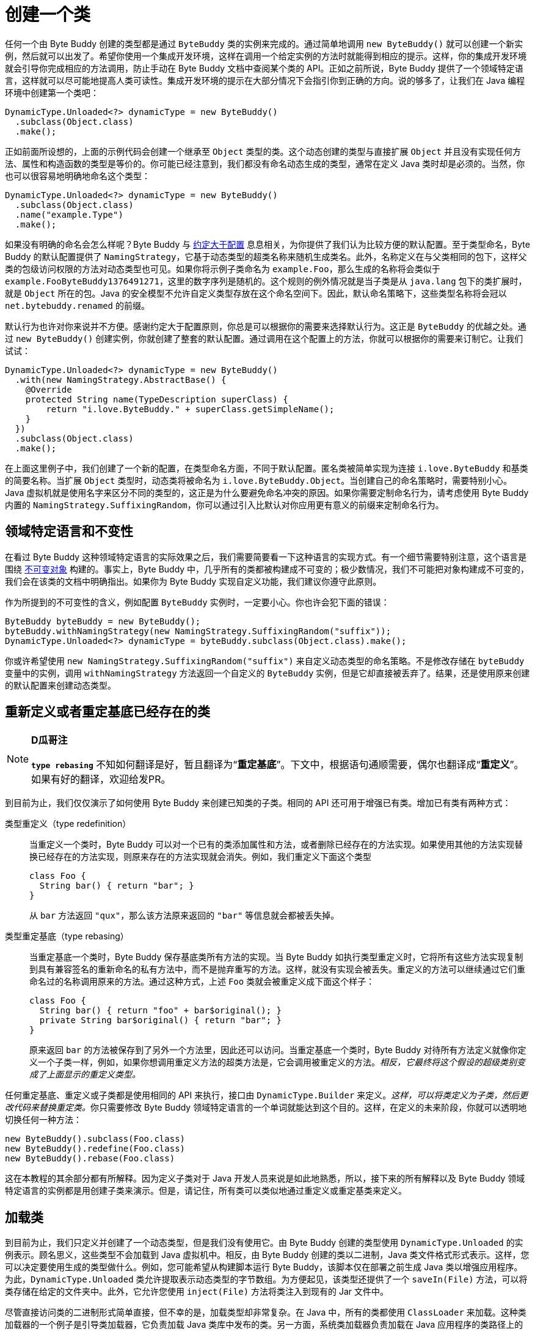 [#creating-a-class]
= 创建一个类

任何一个由 Byte Buddy 创建的类型都是通过 `ByteBuddy` 类的实例来完成的。通过简单地调用 `new ByteBuddy()` 就可以创建一个新实例，然后就可以出发了。希望你使用一个集成开发环境，这样在调用一个给定实例的方法时就能得到相应的提示。这样，你的集成开发环境就会引导你完成相应的方法调用，防止手动在 Byte Buddy 文档中查阅某个类的 API。正如之前所说，Byte Buddy 提供了一个领域特定语言，这样就可以尽可能地提高人类可读性。集成开发环境的提示在大部分情况下会指引你到正确的方向。说的够多了，让我们在 Java 编程环境中创建第一个类吧：

[{java_source_attr}]
----
DynamicType.Unloaded<?> dynamicType = new ByteBuddy()
  .subclass(Object.class)
  .make();
----

正如前面所设想的，上面的示例代码会创建一个继承至 `Object` 类型的类。这个动态创建的类型与直接扩展 `Object` 并且没有实现任何方法、属性和构造函数的类型是等价的。你可能已经注意到，我们都没有命名动态生成的类型，通常在定义 Java 类时却是必须的。当然，你也可以很容易地明确地命名这个类型：

[{java_source_attr}]
----
DynamicType.Unloaded<?> dynamicType = new ByteBuddy()
  .subclass(Object.class)
  .name("example.Type")
  .make();
----

如果没有明确的命名会怎么样呢？Byte Buddy 与 https://en.wikipedia.org/wiki/Convention_over_configuration[约定大于配置^] 息息相关，为你提供了我们认为比较方便的默认配置。至于类型命名，Byte Buddy 的默认配置提供了 `NamingStrategy`，它基于动态类型的超类名称来随机生成类名。此外，名称定义在与父类相同的包下，这样父类的包级访问权限的方法对动态类型也可见。如果你将示例子类命名为 `example.Foo`，那么生成的名称将会类似于 `example.Foo$$ByteBuddy$$1376491271`，这里的数字序列是随机的。这个规则的例外情况就是当子类是从 `java.lang` 包下的类扩展时，就是 `Object` 所在的包。Java 的安全模型不允许自定义类型存放在这个命名空间下。因此，默认命名策略下，这些类型名称将会冠以 `net.bytebuddy.renamed` 的前缀。

默认行为也许对你来说并不方便。感谢约定大于配置原则，你总是可以根据你的需要来选择默认行为。这正是 `ByteBuddy` 的优越之处。通过 `new ByteBuddy()` 创建实例，你就创建了整套的默认配置。通过调用在这个配置上的方法，你就可以根据你的需要来订制它。让我们试试：

[{java_source_attr}]
----
DynamicType.Unloaded<?> dynamicType = new ByteBuddy()
  .with(new NamingStrategy.AbstractBase() {
    @Override
    protected String name(TypeDescription superClass) {
        return "i.love.ByteBuddy." + superClass.getSimpleName();
    }
  })
  .subclass(Object.class)
  .make();
----

在上面这里例子中，我们创建了一个新的配置，在类型命名方面，不同于默认配置。匿名类被简单实现为连接 `i.love.ByteBuddy` 和基类的简要名称。当扩展 `Object` 类型时，动态类将被命名为 `i.love.ByteBuddy.Object`。当创建自己的命名策略时，需要特别小心。Java 虚拟机就是使用名字来区分不同的类型的，这正是为什么要避免命名冲突的原因。如果你需要定制命名行为，请考虑使用 Byte Buddy 内置的 `NamingStrategy.SuffixingRandom`，你可以通过引入比默认对你应用更有意义的前缀来定制命名行为。

[#domain-specific-language-and-immutability]
== 领域特定语言和不变性

在看过 Byte Buddy 这种领域特定语言的实际效果之后，我们需要简要看一下这种语言的实现方式。有一个细节需要特别注意，这个语言是围绕 https://en.wikipedia.org/wiki/Immutable_object[不可变对象^] 构建的。事实上，Byte Buddy 中，几乎所有的类都被构建成不可变的；极少数情况，我们不可能把对象构建成不可变的，我们会在该类的文档中明确指出。如果你为 Byte Buddy 实现自定义功能，我们建议你遵守此原则。

作为所提到的不可变性的含义，例如配置 `ByteBuddy` 实例时，一定要小心。你也许会犯下面的错误：

[{java_source_attr}]
----
ByteBuddy byteBuddy = new ByteBuddy();
byteBuddy.withNamingStrategy(new NamingStrategy.SuffixingRandom("suffix"));
DynamicType.Unloaded<?> dynamicType = byteBuddy.subclass(Object.class).make();
----

你或许希望使用 `new NamingStrategy.SuffixingRandom("suffix")` 来自定义动态类型的命名策略。不是修改存储在 `byteBuddy` 变量中的实例，调用 `withNamingStrategy` 方法返回一个自定义的 `ByteBuddy` 实例，但是它却直接被丢弃了。结果，还是使用原来创建的默认配置来创建动态类型。

[#redefining-and-rebasing-existing-classes]
== 重新定义或者重定基底已经存在的类

[NOTE]
====
*D瓜哥注*

*`type rebasing`* 不知如何翻译是好，暂且翻译为“*重定基底*”。下文中，根据语句通顺需要，偶尔也翻译成“*重定义*”。如果有好的翻译，欢迎给发PR。
====

到目前为止，我们仅仅演示了如何使用 Byte Buddy 来创建已知类的子类。相同的 API 还可用于增强已有类。增加已有类有两种方式：

类型重定义（type redefinition）::
当重定义一个类时，Byte Buddy 可以对一个已有的类添加属性和方法，或者删除已经存在的方法实现。如果使用其他的方法实现替换已经存在的方法实现，则原来存在的方法实现就会消失。例如，我们重定义下面这个类型
+
[{java_source_attr}]
----
class Foo {
  String bar() { return "bar"; }
}
----
+
从 `bar` 方法返回 `"qux"`，那么该方法原来返回的 `"bar"` 等信息就会都被丢失掉。

类型重定基底（type rebasing）::
当重定基底一个类时，Byte Buddy 保存基底类所有方法的实现。当 Byte Buddy 如执行类型重定义时，它将所有这些方法实现复制到具有兼容签名的重新命名的私有方法中，而不是抛弃重写的方法。这样，就没有实现会被丢失。重定义的方法可以继续通过它们重命名过的名称调用原来的方法。通过这种方式，上述 `Foo` 类就会被重定义成下面这个样子：
+
[{java_source_attr}]
----
class Foo {
  String bar() { return "foo" + bar$original(); }
  private String bar$original() { return "bar"; }
}
----
+
原来返回 `bar` 的方法被保存到了另外一个方法里，因此还可以访问。当重定基底一个类时，Byte Buddy 对待所有方法定义就像你定义一个子类一样，例如，如果你想调用重定义方法的超类方法是，它会调用被重定义的方法。__相反，它最终将这个假设的超级类别变成了上面显示的重定义类型。__

任何重定基底、重定义或子类都是使用相同的 API 来执行，接口由 `DynamicType.Builder` 来定义。__这样，可以将类定义为子类，然后更改代码来替换重定类。__你只需要修改 Byte Buddy 领域特定语言的一个单词就能达到这个目的。这样，在定义的未来阶段，你就可以透明地切换任何一种方法：

[{java_source_attr}]
----
new ByteBuddy().subclass(Foo.class)
new ByteBuddy().redefine(Foo.class)
new ByteBuddy().rebase(Foo.class)
----

这在本教程的其余部分都有所解释。因为定义子类对于 Java 开发人员来说是如此地熟悉，所以，接下来的所有解释以及 Byte Buddy 领域特定语言的实例都是用创建子类来演示。但是，请记住，所有类可以类似地通过重定义或重定基类来定义。

[#loading-a-class]
== 加载类

到目前为止，我们只定义并创建了一个动态类型，但是我们没有使用它。由 Byte Buddy 创建的类型使用 `DynamicType.Unloaded` 的实例表示。顾名思义，这些类型不会加载到 Java 虚拟机中。相反，由 Byte Buddy 创建的类以二进制，Java 类文件格式形式表示。这样，您可以决定要使用生成的类型做什么。例如，您可能希望从构建脚本运行 Byte Buddy，该脚本仅在部署之前生成 Java 类以增强应用程序。为此，`DynamicType.Unloaded` 类允许提取表示动态类型的字节数组。为方便起见，该类型还提供了一个 `saveIn(File)` 方法，可以将类存储在给定的文件夹中。此外，它允许您使用 `inject(File)` 方法将类注入到现有的 Jar 文件中。

尽管直接访问类的二进制形式简单直接，但不幸的是，加载类型却非常复杂。在 Java 中，所有的类都使用 `ClassLoader` 来加载。这种类加载器的一个例子是引导类加载器，它负责加载 Java 类库中发布的类。另一方面，系统类加载器负责加载在 Java 应用程序的类路径上的类。显然，这些先前存在的类加载器都不知道我们创建的任何动态类。为了解决这个问题，我们必须找到能加载运行时生成类的其他可能性。 Byte Buddy 通过不同的方法提供解决方案：

* 我们简单地创建一个新的 `ClassLoader`，并明确地告知它一个特定动态创建的类的存在位置。因为 Java 类加载器是以层次结构组织的，所以我们将此类加载器定义为运行中的 Java 应用程序中已经存在的给定类加载器的子类。这样，运行的Java程序的所有类型对于使用新的 `ClassLoader` 加载的动态类型都是可见的。

* 通常，Java 类加载器在尝试直接加载给定名称的类型之前查询其双亲 `ClassLoader`。__这意味着类加载器通常不会加载类型，以防其父类加载程序知道具有相同名称的类型。__为了这个目的，Byte Buddy提供了一个子类优先的类加载器的创建功能，它尝试在查询父类之前自己加载一个类型。除此之外，这种方法类似于上述方法。请注意，此方法不会覆盖父类加载器的类型，__而是影响此其他类型。__

* 最后，我们可以使用反射来将类型注入到现有的 `ClassLoader` 中。通常，类加载器被要求以其名称提供给定类型。使用反射，我们可以围绕这个原理，并调用一个protected方法，将类添加到类加载器中，而类加载器实际上并不知道如何定位这个动态类。

不幸的是，上面的方式有两个缺点：

* 如果我们创建一个新的 `ClassLoader`，这个类加载器就会定义一个新的命名空间。有意义的是，可以加载两个具有相同名称的类，只要这些类由两个不同的类加载器加载即可。即使这两个类代表相同的类实现，这两个类也不会被 Java 虚拟机视为相等。这个等式的规则也适用于Java包。这意味着一个类 `example.Foo` 不能访问另一个类 `example.Bar` 的包私有级的方法，如果两个类不是由相同的类加载器加载的话。另外，如果 `exam​​ple.Bar` 扩展 `example.Foo`，任何覆盖的包私有级的方法将变得不起作用，将会委托给原始实现。

* 每当加载类时，一旦引用另一种类型的代码段被解析，其类加载器就会查找该类中引用的任何类型。这个查找会委托给同一个类加载器。想象一下，我们动态创建两个类 `example.Foo` 和 `example.Bar`。如果我们将 `example.Foo` 注入到一个现有的类加载器中，这个类加载器可能会尝试找到 `example.Bar`。然而，这种查找会失败，因为后一类是动态创建的，对于我们刚注入 `example.Foo` 类的类加载器是不可访问的。因此，__反射方法不能用于在类加载期间变得有效的循环依赖性的类。__幸运的是，大多数 Java 虚拟机实现会在第一次主动使用时惰性地解析引用的类，这就是为什么类注入通常可以工作而没有这些限制。另外在实践中，由 Byte Buddy 创建的类通常不会受到这种循环的影响。

__您可能会考虑到遇到循环依赖关系的可能性与您一次创建一个动态类型相关联。__但是，动态创建类型可能会触发所谓的辅助类型的创建。这些类型由 Byte Buddy 自动创建，以提供对您正在创建的动态类型来访问。我们在下一节中详细了解辅助类型，现在不用担心。但是，由于这个原因，我们建议您通过创建一个特定的 `ClassLoader` 来加载动态创建的类，而不是将它们注入现有类。

创建 `DynamicType.Unloaded` 之后，可以使用 `ClassLoadingStrategy` 加载此类型。__如果没有提供这样的策略，Byte Buddy 会根据提供的类加载器推测出这样的策略，并为引导类加载器创建一个新的类加载器，其中不能使用反射注入类型，否则为默认值。__Byte Buddy提供了几种类加载策略，其中每种都遵循上述概念之一。这些策略定义在 `ClassLoadingStrategy.Default` 中，其中 `WRAPPER` 策略创建一个新的包装 `ClassLoader`；`CHILD_FIRST` 策略创建一个类似于第一个子类优先的类加载器；`INJECTION` 策略使用反射注入动态类型。 `WRAPPER` 和 `CHILD_FIRST` 策略也可以在所谓的__清单版本__中使用，即使在加载类之后，类型的二进制格式也被保留。这些替代版本使得类加载器的类的二进制表示可以通过 `ClassLoade::getResourceAsStream` 方法访问。但是，请注意，这需要这些类加载器来维护对类的完整二进制表示的引用，这将占用 Java 虚拟机堆上的空间。因此，如果您打算实际访问二进制格式，则应仅使用清单版本。由于 `INJECTION` 策略通过反射工作，并且无法更改 `ClassLoader::getResourceAsStream` 方法的语义，因此它在清单版本中自然不可用。

我们来看看类加载的实际操作：

[{java_source_attr}]
----
Class<?> type = new ByteBuddy()
  .subclass(Object.class)
  .make()
  .load(getClass().getClassLoader(), ClassLoadingStrategy.Default.WRAPPER)
  .getLoaded();
----

在上面的例子中，我们创建并加载了一个类。我们使用 `WRAPPER` 策略来加载适合大多数情况的类，就像我们之前提到的那样。最后，`getLoaded` 方法返回一个 Java `Class` 的实例，它就表示现在加载的动态类。

__请注意，加载类时，通过应用当前执行上下文的 `ProtectionDomain` 来执行预定义的类加载策略。或者，所有默认策略通过调用 `withProtectionDomain` 方法来提供明确保护域的规范。使用安全管理员（security manager）或使用已签名的 Jar 中定义的类时，定义显式保护域很重要。__

[#reloading-a-class]
== 重新加载类

在前面章节，我们学习了如何使用 Byte Buddy 去重定义或者重定基底一个已存在的类。然而，在 Java 程序的执行过程中，通常不可能保证特定的类没有被加载。（此外，Byte Buddy目前只将加载的类作为它的参数，这将在未来的版本中改变，现有的API可以用于同等地处理未加载的类。）由于 Java 虚拟机的“热替换（HotSwap）”特性，即使在加载后也可以重新定义现有类。通过 Byte Buddy 的 `ClassRelodingsTrategy` 即可使用此功能。让我们通过重新定义类 `Foo` 来演示这种策略：

[{java_source_attr}]
----
class Foo {
  String m() { return "foo"; }
}

class Bar {
  String m() { return "bar"; }
}
----

使用 Byte Buddy，我们现在可以轻松地将类 `Foo` 重新定义为 `Bar`。使用热替换，这个重定义甚至可以应用于先前存在的实例：

[{java_source_attr}]
----
ByteBuddyAgent.install();
Foo foo = new Foo();
new ByteBuddy()
  .redefine(Bar.class)
  .name(Foo.class.getName())
  .make()
  .load(Foo.class.getClassLoader(), ClassReloadingStrategy.fromInstalledAgent());

assertThat(foo.m(), is("bar"));
----

TIP: 为了方便对比原文与翻译，以求有志之士改进翻译，以下增加英语原文，原文下面增加翻译。

HotSwap is only accessible using a https://docs.oracle.com/en/java/javase/17/docs/api/java.instrument/java/lang/instrument/package-summary.html[so-called Java agent^]. Such an agent can be installed by either specifying it on the startup of the Java virtual machine by using the `-javaagent` parameter where the parameter's argument needs to be Byte Buddy's agent jar which can be https://search.maven.org/search?q=a:byte-buddy-agent[downloaded from Maven Central^]. However, when a Java application is run from a JDK-installation of the Java virtual machine, Byte Buddy can load a Java agent even after application startup by `ByteBuddyAgent.installOnOpenJDK()`. Because class redefinition is mostly used to implement tooling or testing, this can be a very convenient alternative. Since Java 9, an agent installation is also possible at runtime without a JDK-installation.

热替换仅能通过所谓的 https://docs.oracle.com/en/java/javase/17/docs/api/java.instrument/java/lang/instrument/package-summary.html[Java Agent^] 进行访问。__可以通过使用 `-javaagent` 参数在Java 虚拟机的启动时指定 Java Agent，其中参数值是使用 Byte Buddy 开发的 Jar 包，而 Byte Buddy 相关依赖则可以从 https://search.maven.org/search?q=a:byte-buddy-agent[Maven Central^] 下载。__然而，当 Java 应用程序是在从 JDK 安装的 Java 虚拟机中运行时，Byte Buddy 甚至可以通过 `ByteBuddyAgent.installOnOpenJDK()` 在启动应用程序后加载 Java Agent。因为类重定义主要用于实现工具或测试，所以这是一种非常方便的替代方法。从 Java 9 开始，在运行时不需要 JDK 安装也可以进行代理安装。

One thing that might first appear counter-intuitive about the above example is the fact that Byte Buddy is instructed to redefine the `Bar` type where the `Foo` type is eventually redefined. The Java virtual machine identifies types by their name and a class loader. Therefore, by renaming `Bar` to `Foo` and applying this definition, we eventually redefine the type we renamed `Bar` into. It is of course equally possible to redefine Foo directly without renaming a different type.

关于上面的示例，首先看起来可能与直觉相反的一件事是，Byte Buddy 被指示重新定义 `Bar` 类型，而 `Foo` 类型最终被重新定义。Java 虚拟机通过类型的名称和类加载器来识别类型。因此，通过将 `Bar` 重命名为 `Foo` 并应用此定义，我们最终重新定义了将 `Bar` 重命名为的类型。当然，同样可以直接重新定义 `Foo`，而无需重命名其他类型。

Using Java's HotSwap feature, there is however one huge drawback. Current implementations of HotSwap require that the redefined classes apply the same class schema both before and after a class redefinition. This means that it is not allowed to add methods or fields when reloading classes. We already discussed that Byte Buddy defines copies of the original methods for any rebased class such that class rebasing does not work for the `ClassReloadingStrategy`. Also, class redefinition does not work for classes with an explicit class initializer method (a static block within a class) because this initializer needs to be copied into an extra method as well. Unfortunately OpenJDK has withdrawn from https://openjdk.org/jeps/159[extending HotSwap functionality^], so there is no way to work around this limitation using the HotSwap feature. In the mean time, Byte Buddy's HotSwap support can be used for corner-cases where it seems useful. Otherwise, class rebasing and redefinition can be a convenient feature when enhancing existing classes from for example a build script.

然而，使用 Java 的热交换功能，有一个巨大的缺点。当前的热替换实现要求重定义的类在重定义之前和之后都应用相同的模式。这意味着在重载类时不允许添加方法或字段。我们已经讨论过，Byte Buddy 为任何重定基类定义了原始方法的副本，这样重定基底的类，对于 `ClassReloadingStrategy` 来说，都是不适用的。同样，类重定义不适用于具有显式类初始化器方法(类中的静态块)的类，因为这个初始化器还需要复制到一个额外的方法中。不幸的是，OpenJDK 已经退出了 https://openjdk.org/jeps/159[对热替换功能的扩展^]，因此使用热替换功能就无法绕过这一限制。同时，Byte Buddy的热替换对于一些极端情况，似乎特别有用。同时，当增加现有类时，比如一个构建脚本，类的重定基底和类的重定义将是一个非常方便的特效。

[#working-with-unloaded-classes]
== 操作没有加载的类

With this realization about the limits of Java's HotSwap feature, one might think that the only meaningful application of the `rebase` and `redefinition` instructions would be during build time. By applying build-time manipulation, one can assert that a processed class is not loaded before its initial class loading simply because this class loading is accomplished in a different instance of the JVM. Byte Buddy is however equally capable of working with classes that were not yet loaded. For this, Byte Buddy abstracts over Java's reflection API such that a `Class` instance is for example internally represented by an instance of a `TypeDescription`. As a matter of fact, Byte Buddy only knows how to process a provided `Class` by an adapter that implements the TypeDescription interface. The big advantage over this abstraction is that information on classes do not need to be provided by a `ClassLoader` but can be provided by any other sources.

通过对 Java “热替换”特性的限制的认识，人们可能会认为，类型重定基底和类型重定义的唯一有意义的应用之处是在构建时。通过应用构建时间操作，可以断言，在初始类加载之前不会加载已处理的类，因为该类的加载是在 JVM 的不同实例中完成的。然而，Byte Buddy 同样能够处理尚未加载的类。为此，Byte Buddy 通过 Java 的反射 API 进行抽象，例如，一个 `Class` 实例在 Byte Buddy 内由一个 `TypeDescription` 实例来表示。事实上，Byte Buddy 只知道如何处理由实现 `TypeDescription` 接口的适配器提供的类。与此抽象相比，最大的优势在于，类的信息不需要由 `ClassLoader` 提供，而可以由任何其他来源提供。


Byte Buddy provides a canonical manner for getting hold of a class's `TypeDescription` using a `TypePool`. A default implementation of such a pool is of course also provided. This `TypePool.Default` implementation parses the binary format of a class and represents it as the required `TypeDescription`. Similarly to a `ClassLoader` it maintains a cache for represented classes which is also customizable. Also, it normally retrieves the binary format of a class from a `ClassLoader`, however without instructing it to load this class.

Byte Buddy 提供了一种使用 `TypePool` 获取类的 `TypeDescription` 的规范方式。当然也提供了这样一个此类型池的默认实现。`TypePool.Default` 实现解析类的二进制格式，并将其表示为所需的 `TypeDescription`。与 `ClassLoader` 类似，它为所表示的类维护一个缓存，这也是可定制的。此外，它通常从 `ClassLoader` 中检索类的二进制格式，但是无需指示加载此类。


The Java virtual machine only loads a class on its first usage. As a consequence, we can for example safely redefine a class such as

Java 虚拟机仅在第一次使用时加载类。因此，我们可以安全地重新定义一个类，例如

[{java_source_attr}]
----
package foo;
class Bar { }
----

right at program startup before running any other code:

在程序启动时，在运行任何其他代码之前：

[{java_source_attr}]
----
class MyApplication {
  public static void main(String[] args) {
    TypePool typePool = TypePool.Default.ofClassPath();
    new ByteBuddy()
      .redefine(typePool.describe("foo.Bar").resolve(), // do not use 'Bar.class'
                ClassFileLocator.ForClassLoader.ofClassPath())
      .defineField("qux", String.class) // we learn more about defining fields later
      .make()
      .load(ClassLoader.getSystemClassLoader());
    assertThat(Bar.class.getDeclaredField("qux"), notNullValue());
  }
}
----

WARNING: 这个示例有错！已经在 GitHub 上提交了 Issue： https://github.com/raphw/byte-buddy/issues/1293[The example in "Working with unloaded classes" is wrong.^]。

By explicitly loading the redefined class before its first use in the assertion statement, we forestall the JVM's built-in class loading. This way, the redefined definition of `foo.Bar` is loaded and used throughout our application's runtime. Note however that we do not reference the class by a class literal when we use the `TypePool` to provide a description. If we did use a class literal for `foo.Bar`, the JVM would have loaded this class before we had a chance to redefine it and our redefinition attempt would be without effect. Also, note that when working with unloaded classes, we further need to specify a `ClassFileLocator` which allows to locate a class's class file. In the example above, we simply create a class file locator which scans the running application's class path for such files.

通过在断言语句中、首次使用之前显式加载重定义类型，我们阻止了 JVM 内置的类加载。这样，经过类型重定义的 `foo.Bar`，就可以在应用程序的整个运行时被加载和使用。但是请注意，在使用 `TypePool` 提供类型描述时，并没有通过类名引用类。如果确实通过类名引用了类，则 JVM 在有机会进行重定义它之前就已经加载了这个类，那么类型重定义的尝试将无效。另外，请注意，在处理未加载的类时，我们还需要指定一个 `ClassFileLocator`，它允许定位类的类文件。在上面的示例中，我们只需创建一个类文件定位器，用于扫描正在运行的应用程序的类路径以查找此类文件。

[#creating-java-agents]
== 创建 Java Agents

When an application grows bigger and becomes more modular, applying such a transformation at a specific program point is of course a cumbersome constraint to enforce. And there is indeed a better way to apply such class redefinitions on demand. Using a Java agent, it is possible to directly intercept any class loading activity that is conducted within a Java application. A Java agent is implemented as a simple jar file with an entry point that is specified in this jar file's manifest file as it is described under the linked resource. Using Byte Buddy, the implementation of such an agent is straight forward by using an `AgentBuilder`. Assuming that we previously defined a simple annotation named `ToString`, it would be trivial to implement `toString` methods for all annotated classes simply by implementing the Agent's `premain` method as follows:

当应用程序变得更大、更模块化时，在特定的程序点应用这样的转换当然是一个难以执行的约束。确实有更好的方法可以按需应用此类类型重定义。使用 https://docs.oracle.com/javase/8/docs/api/java/lang/instrument/package-summary.html[Java Agent^]，可以直接拦截 Java 应用程序中执行的任何类加载活动。Java 代理被实现为一个简单的 Jar 文件，其入口点在该 Jar 文件的清单文件中指定，正如在链接资源中描述的那样。使用 Byte Buddy，通过使用 `AgentBuilder` 直接实现此类代理。假设我们以前定义了一个名为 `ToString` 的简单注解，那么只需 Java Agent 的 `premain` 方法，就可以为所有带注解的类实现 `toString` 方法。代码如下所示:

[{java_source_attr}]
----
class ToStringAgent {
  public static void premain(String arguments, Instrumentation instrumentation) {
    new AgentBuilder.Default()
        .type(isAnnotatedWith(ToString.class))
        .transform(new AgentBuilder.Transformer() {
      @Override
      public DynamicType.Builder transform(DynamicType.Builder builder,
                                              TypeDescription typeDescription,
                                              ClassLoader classloader) {
        return builder.method(named("toString"))
                      .intercept(FixedValue.value("transformed"));
      }
    }).installOn(instrumentation);
  }
}
----

[#loading-classes-in-android-applications]
== 在 Android 应用中加载类

[#working-with-generic-types]
== 使用泛型类
